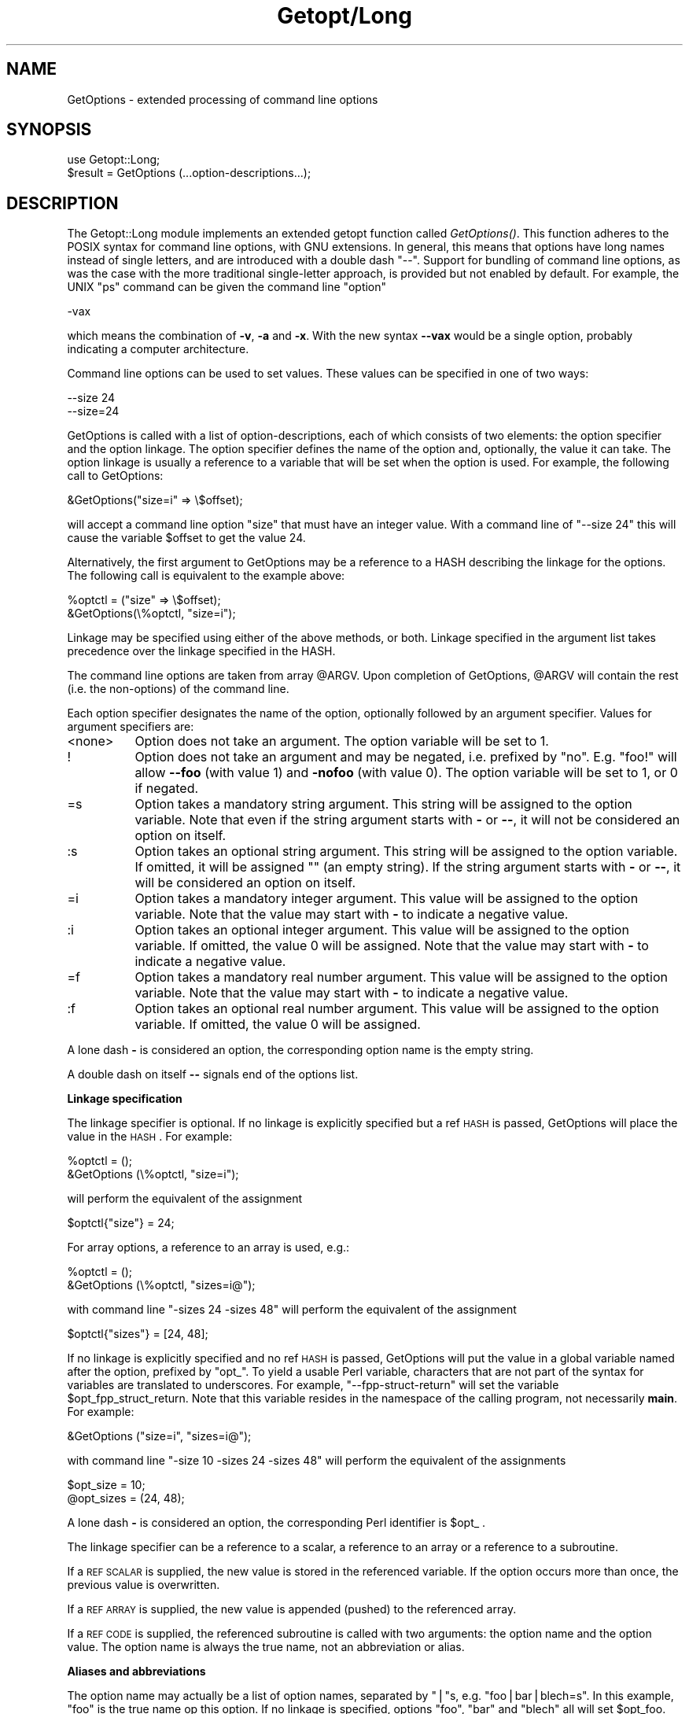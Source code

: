 .rn '' }`
''' $RCSfile$$Revision$$Date$
'''
''' $Log$
'''
.de Sh
.br
.if t .Sp
.ne 5
.PP
\fB\\$1\fR
.PP
..
.de Sp
.if t .sp .5v
.if n .sp
..
.de Ip
.br
.ie \\n(.$>=3 .ne \\$3
.el .ne 3
.IP "\\$1" \\$2
..
.de Vb
.ft CW
.nf
.ne \\$1
..
.de Ve
.ft R

.fi
..
'''
'''
'''     Set up \*(-- to give an unbreakable dash;
'''     string Tr holds user defined translation string.
'''     Bell System Logo is used as a dummy character.
'''
.tr \(*W-|\(bv\*(Tr
.ie n \{\
.ds -- \(*W-
.ds PI pi
.if (\n(.H=4u)&(1m=24u) .ds -- \(*W\h'-12u'\(*W\h'-12u'-\" diablo 10 pitch
.if (\n(.H=4u)&(1m=20u) .ds -- \(*W\h'-12u'\(*W\h'-8u'-\" diablo 12 pitch
.ds L" ""
.ds R" ""
.ds L' '
.ds R' '
'br\}
.el\{\
.ds -- \(em\|
.tr \*(Tr
.ds L" ``
.ds R" ''
.ds L' `
.ds R' '
.ds PI \(*p
'br\}
.\"	If the F register is turned on, we'll generate
.\"	index entries out stderr for the following things:
.\"		TH	Title 
.\"		SH	Header
.\"		Sh	Subsection 
.\"		Ip	Item
.\"		X<>	Xref  (embedded
.\"	Of course, you have to process the output yourself
.\"	in some meaninful fashion.
.if \nF \{
.de IX
.tm Index:\\$1\t\\n%\t"\\$2"
..
.nr % 0
.rr F
.\}
.TH Getopt/Long 3 "perl 5.003, patch 05" "16/Aug/96" "Perl Programmers Reference Guide"
.IX Title "Getopt/Long 3"
.UC
.IX Name "GetOptions - extended processing of command line options"
.if n .hy 0
.if n .na
.ds C+ C\v'-.1v'\h'-1p'\s-2+\h'-1p'+\s0\v'.1v'\h'-1p'
.de CQ          \" put $1 in typewriter font
.ft CW
'if n "\c
'if t \\&\\$1\c
'if n \\&\\$1\c
'if n \&"
\\&\\$2 \\$3 \\$4 \\$5 \\$6 \\$7
'.ft R
..
.\" @(#)ms.acc 1.5 88/02/08 SMI; from UCB 4.2
.	\" AM - accent mark definitions
.bd B 3
.	\" fudge factors for nroff and troff
.if n \{\
.	ds #H 0
.	ds #V .8m
.	ds #F .3m
.	ds #[ \f1
.	ds #] \fP
.\}
.if t \{\
.	ds #H ((1u-(\\\\n(.fu%2u))*.13m)
.	ds #V .6m
.	ds #F 0
.	ds #[ \&
.	ds #] \&
.\}
.	\" simple accents for nroff and troff
.if n \{\
.	ds ' \&
.	ds ` \&
.	ds ^ \&
.	ds , \&
.	ds ~ ~
.	ds ? ?
.	ds ! !
.	ds /
.	ds q
.\}
.if t \{\
.	ds ' \\k:\h'-(\\n(.wu*8/10-\*(#H)'\'\h"|\\n:u"
.	ds ` \\k:\h'-(\\n(.wu*8/10-\*(#H)'\`\h'|\\n:u'
.	ds ^ \\k:\h'-(\\n(.wu*10/11-\*(#H)'^\h'|\\n:u'
.	ds , \\k:\h'-(\\n(.wu*8/10)',\h'|\\n:u'
.	ds ~ \\k:\h'-(\\n(.wu-\*(#H-.1m)'~\h'|\\n:u'
.	ds ? \s-2c\h'-\w'c'u*7/10'\u\h'\*(#H'\zi\d\s+2\h'\w'c'u*8/10'
.	ds ! \s-2\(or\s+2\h'-\w'\(or'u'\v'-.8m'.\v'.8m'
.	ds / \\k:\h'-(\\n(.wu*8/10-\*(#H)'\z\(sl\h'|\\n:u'
.	ds q o\h'-\w'o'u*8/10'\s-4\v'.4m'\z\(*i\v'-.4m'\s+4\h'\w'o'u*8/10'
.\}
.	\" troff and (daisy-wheel) nroff accents
.ds : \\k:\h'-(\\n(.wu*8/10-\*(#H+.1m+\*(#F)'\v'-\*(#V'\z.\h'.2m+\*(#F'.\h'|\\n:u'\v'\*(#V'
.ds 8 \h'\*(#H'\(*b\h'-\*(#H'
.ds v \\k:\h'-(\\n(.wu*9/10-\*(#H)'\v'-\*(#V'\*(#[\s-4v\s0\v'\*(#V'\h'|\\n:u'\*(#]
.ds _ \\k:\h'-(\\n(.wu*9/10-\*(#H+(\*(#F*2/3))'\v'-.4m'\z\(hy\v'.4m'\h'|\\n:u'
.ds . \\k:\h'-(\\n(.wu*8/10)'\v'\*(#V*4/10'\z.\v'-\*(#V*4/10'\h'|\\n:u'
.ds 3 \*(#[\v'.2m'\s-2\&3\s0\v'-.2m'\*(#]
.ds o \\k:\h'-(\\n(.wu+\w'\(de'u-\*(#H)/2u'\v'-.3n'\*(#[\z\(de\v'.3n'\h'|\\n:u'\*(#]
.ds d- \h'\*(#H'\(pd\h'-\w'~'u'\v'-.25m'\f2\(hy\fP\v'.25m'\h'-\*(#H'
.ds D- D\\k:\h'-\w'D'u'\v'-.11m'\z\(hy\v'.11m'\h'|\\n:u'
.ds th \*(#[\v'.3m'\s+1I\s-1\v'-.3m'\h'-(\w'I'u*2/3)'\s-1o\s+1\*(#]
.ds Th \*(#[\s+2I\s-2\h'-\w'I'u*3/5'\v'-.3m'o\v'.3m'\*(#]
.ds ae a\h'-(\w'a'u*4/10)'e
.ds Ae A\h'-(\w'A'u*4/10)'E
.ds oe o\h'-(\w'o'u*4/10)'e
.ds Oe O\h'-(\w'O'u*4/10)'E
.	\" corrections for vroff
.if v .ds ~ \\k:\h'-(\\n(.wu*9/10-\*(#H)'\s-2\u~\d\s+2\h'|\\n:u'
.if v .ds ^ \\k:\h'-(\\n(.wu*10/11-\*(#H)'\v'-.4m'^\v'.4m'\h'|\\n:u'
.	\" for low resolution devices (crt and lpr)
.if \n(.H>23 .if \n(.V>19 \
\{\
.	ds : e
.	ds 8 ss
.	ds v \h'-1'\o'\(aa\(ga'
.	ds _ \h'-1'^
.	ds . \h'-1'.
.	ds 3 3
.	ds o a
.	ds d- d\h'-1'\(ga
.	ds D- D\h'-1'\(hy
.	ds th \o'bp'
.	ds Th \o'LP'
.	ds ae ae
.	ds Ae AE
.	ds oe oe
.	ds Oe OE
.\}
.rm #[ #] #H #V #F C
.SH "NAME"
.IX Header "NAME"
GetOptions \- extended processing of command line options
.SH "SYNOPSIS"
.IX Header "SYNOPSIS"
.PP
.Vb 2
\&  use Getopt::Long;
\&  $result = GetOptions (...option-descriptions...);
.Ve
.SH "DESCRIPTION"
.IX Header "DESCRIPTION"
The Getopt::Long module implements an extended getopt function called
\fIGetOptions()\fR. This function adheres to the POSIX syntax for command
line options, with GNU extensions. In general, this means that options
have long names instead of single letters, and are introduced with a
double dash \*(L"--\*(R". Support for bundling of command line options, as was
the case with the more traditional single-letter approach, is provided
but not enabled by default. For example, the UNIX \*(L"ps\*(R" command can be
given the command line \*(L"option\*(R"
.PP
.Vb 1
\&  -vax
.Ve
which means the combination of \fB\-v\fR, \fB\-a\fR and \fB\-x\fR. With the new
syntax \fB--vax\fR would be a single option, probably indicating a
computer architecture. 
.PP
Command line options can be used to set values. These values can be
specified in one of two ways:
.PP
.Vb 2
\&  --size 24
\&  --size=24
.Ve
GetOptions is called with a list of option-descriptions, each of which
consists of two elements: the option specifier and the option linkage.
The option specifier defines the name of the option and, optionally,
the value it can take. The option linkage is usually a reference to a
variable that will be set when the option is used. For example, the
following call to GetOptions:
.PP
.Vb 1
\&  &GetOptions("size=i" => \e$offset);
.Ve
will accept a command line option \*(L"size\*(R" that must have an integer
value. With a command line of \*(L"\*(--size 24\*(R" this will cause the variable
\f(CW$offset\fR to get the value 24.
.PP
Alternatively, the first argument to GetOptions may be a reference to
a HASH describing the linkage for the options. The following call is
equivalent to the example above:
.PP
.Vb 2
\&  %optctl = ("size" => \e$offset);
\&  &GetOptions(\e%optctl, "size=i");
.Ve
Linkage may be specified using either of the above methods, or both.
Linkage specified in the argument list takes precedence over the
linkage specified in the HASH.
.PP
The command line options are taken from array \f(CW@ARGV\fR. Upon completion
of GetOptions, \f(CW@ARGV\fR will contain the rest (i.e. the non-options) of
the command line.
 
Each option specifier designates the name of the option, optionally
followed by an argument specifier. Values for argument specifiers are:
.Ip "<none>" 8
.IX Item "<none>"
Option does not take an argument. 
The option variable will be set to 1.
.Ip "!" 8
.IX Item "!"
Option does not take an argument and may be negated, i.e. prefixed by
\*(L"no\*(R". E.g. \*(L"foo!\*(R" will allow \fB--foo\fR (with value 1) and \fB\-nofoo\fR
(with value 0).
The option variable will be set to 1, or 0 if negated.
.Ip "=s" 8
.IX Item "=s"
Option takes a mandatory string argument.
This string will be assigned to the option variable.
Note that even if the string argument starts with \fB\-\fR or \fB--\fR, it
will not be considered an option on itself.
.Ip ":s" 8
.IX Item ":s"
Option takes an optional string argument.
This string will be assigned to the option variable.
If omitted, it will be assigned "" (an empty string).
If the string argument starts with \fB\-\fR or \fB--\fR, it
will be considered an option on itself.
.Ip "=i" 8
.IX Item "=i"
Option takes a mandatory integer argument.
This value will be assigned to the option variable.
Note that the value may start with \fB\-\fR to indicate a negative
value. 
.Ip ":i" 8
.IX Item ":i"
Option takes an optional integer argument.
This value will be assigned to the option variable.
If omitted, the value 0 will be assigned.
Note that the value may start with \fB\-\fR to indicate a negative
value.
.Ip "=f" 8
.IX Item "=f"
Option takes a mandatory real number argument.
This value will be assigned to the option variable.
Note that the value may start with \fB\-\fR to indicate a negative
value.
.Ip ":f" 8
.IX Item ":f"
Option takes an optional real number argument.
This value will be assigned to the option variable.
If omitted, the value 0 will be assigned.
.PP
A lone dash \fB\-\fR is considered an option, the corresponding option
name is the empty string.
.PP
A double dash on itself \fB--\fR signals end of the options list.
.Sh "Linkage specification"
.IX Subsection "Linkage specification"
The linkage specifier is optional. If no linkage is explicitly
specified but a ref \s-1HASH\s0 is passed, GetOptions will place the value in
the \s-1HASH\s0. For example:
.PP
.Vb 2
\&  %optctl = ();
\&  &GetOptions (\e%optctl, "size=i");
.Ve
will perform the equivalent of the assignment
.PP
.Vb 1
\&  $optctl{"size"} = 24;
.Ve
For array options, a reference to an array is used, e.g.:
.PP
.Vb 2
\&  %optctl = ();
\&  &GetOptions (\e%optctl, "sizes=i@");
.Ve
with command line \*(L"\-sizes 24 \-sizes 48\*(R" will perform the equivalent of
the assignment
.PP
.Vb 1
\&  $optctl{"sizes"} = [24, 48];
.Ve
If no linkage is explicitly specified and no ref \s-1HASH\s0 is passed,
GetOptions will put the value in a global variable named after the
option, prefixed by \*(L"opt_\*(R". To yield a usable Perl variable,
characters that are not part of the syntax for variables are
translated to underscores. For example, \*(L"\*(--fpp-struct-return\*(R" will set
the variable \f(CW$opt_fpp_struct_return\fR. Note that this variable resides
in the namespace of the calling program, not necessarily \fBmain\fR.
For example:
.PP
.Vb 1
\&  &GetOptions ("size=i", "sizes=i@");
.Ve
with command line \*(L"\-size 10 \-sizes 24 \-sizes 48\*(R" will perform the
equivalent of the assignments
.PP
.Vb 2
\&  $opt_size = 10;
\&  @opt_sizes = (24, 48);
.Ve
A lone dash \fB\-\fR is considered an option, the corresponding Perl
identifier is \f(CW$opt_\fR .
.PP
The linkage specifier can be a reference to a scalar, a reference to
an array or a reference to a subroutine.
.PP
If a \s-1REF\s0 \s-1SCALAR\s0 is supplied, the new value is stored in the referenced
variable. If the option occurs more than once, the previous value is
overwritten. 
.PP
If a \s-1REF\s0 \s-1ARRAY\s0 is supplied, the new value is appended (pushed) to the
referenced array. 
.PP
If a \s-1REF\s0 \s-1CODE\s0 is supplied, the referenced subroutine is called with
two arguments: the option name and the option value.
The option name is always the true name, not an abbreviation or alias.
.Sh "Aliases and abbreviations"
.IX Subsection "Aliases and abbreviations"
The option name may actually be a list of option names, separated by
\*(L"|"s, e.g. \*(L"foo|bar|blech=s\*(R". In this example, \*(L"foo\*(R" is the true name
op this option. If no linkage is specified, options \*(L"foo\*(R", \*(L"bar\*(R" and
\*(L"blech\*(R" all will set \f(CW$opt_foo\fR.
.PP
Option names may be abbreviated to uniqueness, depending on
configuration variable \f(CW$Getopt::Long::autoabbrev\fR.
.Sh "Non-option call-back routine"
.IX Subsection "Non-option call-back routine"
A special option specifier, <>, can be used to designate a subroutine
to handle non-option arguments. GetOptions will immediately call this
subroutine for every non-option it encounters in the options list.
This subroutine gets the name of the non-option passed.
This feature requires \f(CW$Getopt::Long::order\fR to have the value \f(CW$PERMUTE\fR.
See also the examples.
.Sh "Option starters"
.IX Subsection "Option starters"
On the command line, options can start with \fB\-\fR (traditional), \fB--\fR
(\s-1POSIX\s0) and \fB+\fR (\s-1GNU\s0, now being phased out). The latter is not
allowed if the environment variable \fB\s-1POSIXLY_CORRECT\s0\fR has been
defined.
.PP
Options that start with \*(L"--\*(R" may have an argument appended, separated
with an \*(L"=\*(R", e.g. \*(L"\*(--foo=bar\*(R".
.Sh "Return value"
.IX Subsection "Return value"
A return status of 0 (false) indicates that the function detected
one or more errors.
.SH "COMPATIBILITY"
.IX Header "COMPATIBILITY"
\fIGetopt::Long::GetOptions()\fR is the successor of
\fBnewgetopt.pl\fR that came with Perl 4. It is fully upward compatible.
In fact, the Perl 5 version of newgetopt.pl is just a wrapper around
the module.
.PP
If an \*(L"@\*(R" sign is appended to the argument specifier, the option is
treated as an array.  \fIValue\fR\|(s) are not set, but pushed into array
\f(CW@opt_name\fR. This only applies if no linkage is supplied.
.PP
If configuration variable \f(CW$Getopt::Long::getopt_compat\fR is set to a
non-zero value, options that start with \*(L"+\*(R" may also include their
arguments, e.g. \*(L"+foo=bar\*(R". This is for compatiblity with older
implementations of the GNU \*(L"getopt\*(R" routine.
.PP
If the first argument to GetOptions is a string consisting of only
non-alphanumeric characters, it is taken to specify the option starter
characters. Everything starting with one of these characters from the
starter will be considered an option. \fBUsing a starter argument is
strongly deprecated.\fR
.PP
For convenience, option specifiers may have a leading \fB\-\fR or \fB--\fR,
so it is possible to write:
.PP
.Vb 1
\&   GetOptions qw(-foo=s --bar=i --ar=s);
.Ve
.SH "EXAMPLES"
.IX Header "EXAMPLES"
If the option specifier is \*(L"one:i\*(R" (i.e. takes an optional integer
argument), then the following situations are handled:
.PP
.Vb 2
\&   -one -two            -> $opt_one = '', -two is next option
\&   -one -2              -> $opt_one = -2
.Ve
Also, assume specifiers \*(L"foo=s\*(R" and \*(L"bar:s\*(R" :
.PP
.Vb 3
\&   -bar -xxx            -> $opt_bar = '', '-xxx' is next option
\&   -foo -bar            -> $opt_foo = '-bar'
\&   -foo --              -> $opt_foo = '--'
.Ve
In GNU or POSIX format, option names and values can be combined:
.PP
.Vb 3
\&   +foo=blech           -> $opt_foo = 'blech'
\&   --bar=               -> $opt_bar = ''
\&   --bar=--             -> $opt_bar = '--'
.Ve
Example of using variabel references:
.PP
.Vb 1
\&   $ret = &GetOptions ('foo=s', \e$foo, 'bar=i', 'ar=s', \e@ar);
.Ve
With command line options \*(L"\-foo blech \-bar 24 \-ar xx \-ar yy\*(R" 
this will result in:
.PP
.Vb 3
\&   $bar = 'blech'
\&   $opt_bar = 24
\&   @ar = ('xx','yy')
.Ve
Example of using the <> option specifier:
.PP
.Vb 2
\&   @ARGV = qw(-foo 1 bar -foo 2 blech);
\&   &GetOptions("foo=i", \e$myfoo, "<>", \e&mysub);
.Ve
Results:
.PP
.Vb 2
\&   &mysub("bar") will be called (with $myfoo being 1)
\&   &mysub("blech") will be called (with $myfoo being 2)
.Ve
Compare this with:
.PP
.Vb 2
\&   @ARGV = qw(-foo 1 bar -foo 2 blech);
\&   &GetOptions("foo=i", \e$myfoo);
.Ve
This will leave the non-options in \f(CW@ARGV:\fR
.PP
.Vb 2
\&   $myfoo -> 2
\&   @ARGV -> qw(bar blech)
.Ve
.SH "CONFIGURATION VARIABLES"
.IX Header "CONFIGURATION VARIABLES"
The following variables can be set to change the default behaviour of
\fIGetOptions()\fR:
.Ip "$Getopt::Long::autoabbrev      " 12
.IX Item "$Getopt::Long::autoabbrev      "
Allow option names to be abbreviated to uniqueness.
Default is 1 unless environment variable
\s-1POSIXLY_CORRECT\s0 has been set.
.Ip "$Getopt::Long::getopt_compat   " 12
.IX Item "$Getopt::Long::getopt_compat   "
Allow \*(L'+\*(R' to start options.
Default is 1 unless environment variable
\s-1POSIXLY_CORRECT\s0 has been set.
.Ip "$Getopt::Long::order           " 12
.IX Item "$Getopt::Long::order           "
Whether non-options are allowed to be mixed with
options.
Default is \f(CW$REQUIRE_ORDER\fR if environment variable
\s-1POSIXLY_CORRECT\s0 has been set, \f(CW$PERMUTE\fR otherwise.
.Sp
$\s-1PERMUTE\s0 means that 
.Sp
.Vb 1
\&    -foo arg1 -bar arg2 arg3
.Ve
is equivalent to
.Sp
.Vb 1
\&    -foo -bar arg1 arg2 arg3
.Ve
If a non-option call-back routine is specified, \f(CW@ARGV\fR will always be
empty upon succesful return of GetOptions since all options have been
processed, except when \fB--\fR is used:
.Sp
.Vb 1
\&    -foo arg1 -bar arg2 -- arg3
.Ve
will call the call-back routine for arg1 and arg2, and terminate
leaving arg2 in \f(CW@ARGV\fR.
.Sp
If \f(CW$Getopt::Long::order\fR is \f(CW$REQUIRE_ORDER\fR, options processing
terminates when the first non-option is encountered.
.Sp
.Vb 1
\&    -foo arg1 -bar arg2 arg3
.Ve
is equivalent to
.Sp
.Vb 1
\&    -foo -- arg1 -bar arg2 arg3
.Ve
$\s-1RETURN_IN_ORDER\s0 is not supported by \fIGetOptions()\fR.
.Ip "$Getopt::Long::bundling" 12
.IX Item "$Getopt::Long::bundling"
Setting this variable to a non-zero value will allow single-character
options to be bundled. To distinguish bundles from long option names,
long options must be introduced with \fB--\fR and single-character
options (and bundles) with \fB\-\fR. For example,
.Sp
.Vb 1
\&    ps -vax --vax
.Ve
would be equivalent to
.Sp
.Vb 1
\&    ps -v -a -x --vax
.Ve
provided \*(L"vax\*(R", \*(L"v\*(R", \*(L"a\*(R" and \*(L"x\*(R" have been defined to be valid
options. 
.Sp
Bundled options can also include a value in the bundle; this value has
to be the last part of the bundle, e.g.
.Sp
.Vb 1
\&    scale -h24 -w80
.Ve
is equivalent to
.Sp
.Vb 1
\&    scale -h 24 -w 80
.Ve
\fBNote:\fR Using option bundling can easily lead to unexpected results,
especially when mixing long options and bundles. Caveat emptor.
.Ip "$Getopt::Long::ignorecase" 12
.IX Item "$Getopt::Long::ignorecase"
Ignore case when matching options. Default is 1. When bundling is in
effect, case is ignored on single-character options only if
\f(CW$Getopt::Long::ignorecase\fR is greater than 1.
.Ip "$Getopt::Long::\s-1VERSION\s0" 12
.IX Item "$Getopt::Long::\s-1VERSION\s0"
The version number of this Getopt::Long implementation in the format
\f(CWmajor\fR.\f(CWminor\fR. This can be used to have Exporter check the
version, e.g.
.Sp
.Vb 1
\&    use Getopt::Long 2.00;
.Ve
You can inspect \f(CW$Getopt::Long::major_version\fR and
\f(CW$Getopt::Long::minor_version\fR for the individual components.
.Ip "$Getopt::Long::error" 12
.IX Item "$Getopt::Long::error"
Internal error flag. May be incremented from a call-back routine to
cause options parsing to fail.
.Ip "$Getopt::Long::debug           " 12
.IX Item "$Getopt::Long::debug           "
Enable copious debugging output. Default is 0.

.rn }` ''
